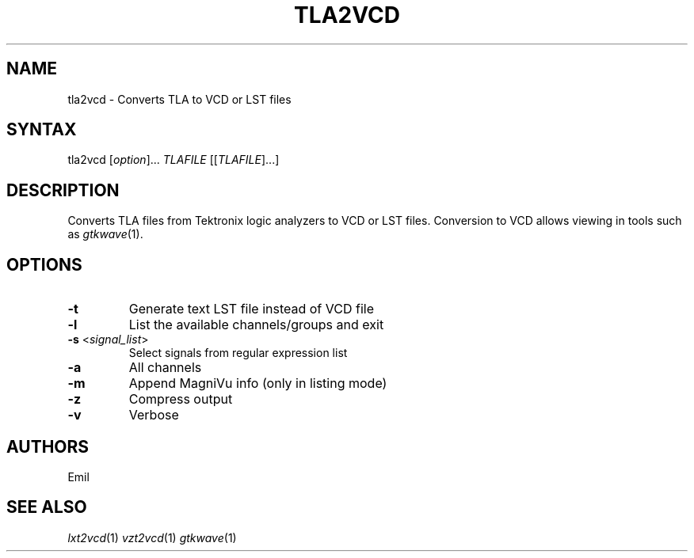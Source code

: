 .TH "TLA2VCD" "1" "1.0" "Emil" "Tektronix File Format Conversion"
.SH "NAME"
.LP 
tla2vcd \- Converts TLA to VCD or LST files
.SH "SYNTAX"
.LP 
tla2vcd [\fIoption\fP]... \fITLAFILE\fP [[\fITLAFILE\fP]...]

.SH "DESCRIPTION"
.LP 
Converts TLA files from Tektronix logic analyzers to VCD or LST files.  Conversion to VCD allows viewing in tools such as  \fIgtkwave\fP(1).
.SH "OPTIONS"
.LP 
.TP 

\fB\-t\fR
Generate text LST file instead of VCD file
.TP
\fB\-l\fR
List the available channels/groups and exit
.TP
\fB\-s\fR  <\fIsignal_list\fP>
Select signals from regular expression list
.TP
\fB\-a\fR
All channels
.TP
\fB\-m\fR
Append MagniVu info (only in listing mode)
.TP
\fB\-z\fR
Compress output
.TP
\fB\-v\fR
Verbose

.SH "AUTHORS"
.LP 
Emil
.SH "SEE ALSO"
.LP 
\fIlxt2vcd\fP(1) \fIvzt2vcd\fP(1) \fIgtkwave\fP(1)
